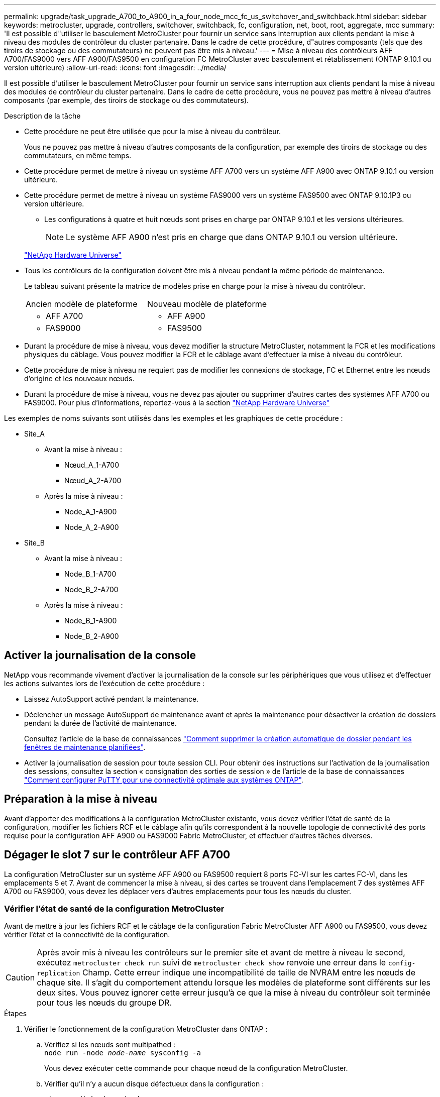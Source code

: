 ---
permalink: upgrade/task_upgrade_A700_to_A900_in_a_four_node_mcc_fc_us_switchover_and_switchback.html 
sidebar: sidebar 
keywords: metrocluster, upgrade, controllers, switchover, switchback, fc, configuration, net, boot, root, aggregate, mcc 
summary: 'Il est possible d"utiliser le basculement MetroCluster pour fournir un service sans interruption aux clients pendant la mise à niveau des modules de contrôleur du cluster partenaire. Dans le cadre de cette procédure, d"autres composants (tels que des tiroirs de stockage ou des commutateurs) ne peuvent pas être mis à niveau.' 
---
= Mise à niveau des contrôleurs AFF A700/FAS9000 vers AFF A900/FAS9500 en configuration FC MetroCluster avec basculement et rétablissement (ONTAP 9.10.1 ou version ultérieure)
:allow-uri-read: 
:icons: font
:imagesdir: ../media/


[role="lead"]
Il est possible d'utiliser le basculement MetroCluster pour fournir un service sans interruption aux clients pendant la mise à niveau des modules de contrôleur du cluster partenaire. Dans le cadre de cette procédure, vous ne pouvez pas mettre à niveau d'autres composants (par exemple, des tiroirs de stockage ou des commutateurs).

.Description de la tâche
* Cette procédure ne peut être utilisée que pour la mise à niveau du contrôleur.
+
Vous ne pouvez pas mettre à niveau d'autres composants de la configuration, par exemple des tiroirs de stockage ou des commutateurs, en même temps.

* Cette procédure permet de mettre à niveau un système AFF A700 vers un système AFF A900 avec ONTAP 9.10.1 ou version ultérieure.
* Cette procédure permet de mettre à niveau un système FAS9000 vers un système FAS9500 avec ONTAP 9.10.1P3 ou version ultérieure.
+
** Les configurations à quatre et huit nœuds sont prises en charge par ONTAP 9.10.1 et les versions ultérieures.
+

NOTE: Le système AFF A900 n'est pris en charge que dans ONTAP 9.10.1 ou version ultérieure.

+
https://hwu.netapp.com/["NetApp Hardware Universe"^]



* Tous les contrôleurs de la configuration doivent être mis à niveau pendant la même période de maintenance.
+
Le tableau suivant présente la matrice de modèles prise en charge pour la mise à niveau du contrôleur.

+
|===


| Ancien modèle de plateforme | Nouveau modèle de plateforme 


 a| 
** AFF A700

 a| 
** AFF A900




 a| 
** FAS9000

 a| 
** FAS9500


|===
* Durant la procédure de mise à niveau, vous devez modifier la structure MetroCluster, notamment la FCR et les modifications physiques du câblage. Vous pouvez modifier la FCR et le câblage avant d'effectuer la mise à niveau du contrôleur.
* Cette procédure de mise à niveau ne requiert pas de modifier les connexions de stockage, FC et Ethernet entre les nœuds d'origine et les nouveaux nœuds.
* Durant la procédure de mise à niveau, vous ne devez pas ajouter ou supprimer d'autres cartes des systèmes AFF A700 ou FAS9000. Pour plus d'informations, reportez-vous à la section https://hwu.netapp.com/["NetApp Hardware Universe"^]


Les exemples de noms suivants sont utilisés dans les exemples et les graphiques de cette procédure :

* Site_A
+
** Avant la mise à niveau :
+
*** Nœud_A_1-A700
*** Nœud_A_2-A700


** Après la mise à niveau :
+
*** Node_A_1-A900
*** Node_A_2-A900




* Site_B
+
** Avant la mise à niveau :
+
*** Node_B_1-A700
*** Node_B_2-A700


** Après la mise à niveau :
+
*** Node_B_1-A900
*** Node_B_2-A900








== Activer la journalisation de la console

NetApp vous recommande vivement d'activer la journalisation de la console sur les périphériques que vous utilisez et d'effectuer les actions suivantes lors de l'exécution de cette procédure :

* Laissez AutoSupport activé pendant la maintenance.
* Déclencher un message AutoSupport de maintenance avant et après la maintenance pour désactiver la création de dossiers pendant la durée de l'activité de maintenance.
+
Consultez l'article de la base de connaissances link:https://kb.netapp.com/Support_Bulletins/Customer_Bulletins/SU92["Comment supprimer la création automatique de dossier pendant les fenêtres de maintenance planifiées"^].

* Activer la journalisation de session pour toute session CLI. Pour obtenir des instructions sur l'activation de la journalisation des sessions, consultez la section « consignation des sorties de session » de l'article de la base de connaissances link:https://kb.netapp.com/on-prem/ontap/Ontap_OS/OS-KBs/How_to_configure_PuTTY_for_optimal_connectivity_to_ONTAP_systems["Comment configurer PuTTY pour une connectivité optimale aux systèmes ONTAP"^].




== Préparation à la mise à niveau

Avant d'apporter des modifications à la configuration MetroCluster existante, vous devez vérifier l'état de santé de la configuration, modifier les fichiers RCF et le câblage afin qu'ils correspondent à la nouvelle topologie de connectivité des ports requise pour la configuration AFF A900 ou FAS9000 Fabric MetroCluster, et effectuer d'autres tâches diverses.



== Dégager le slot 7 sur le contrôleur AFF A700

La configuration MetroCluster sur un système AFF A900 ou FAS9500 requiert 8 ports FC-VI sur les cartes FC-VI, dans les emplacements 5 et 7. Avant de commencer la mise à niveau, si des cartes se trouvent dans l'emplacement 7 des systèmes AFF A700 ou FAS9000, vous devez les déplacer vers d'autres emplacements pour tous les nœuds du cluster.



=== Vérifier l'état de santé de la configuration MetroCluster

Avant de mettre à jour les fichiers RCF et le câblage de la configuration Fabric MetroCluster AFF A900 ou FAS9500, vous devez vérifier l'état et la connectivité de la configuration.


CAUTION: Après avoir mis à niveau les contrôleurs sur le premier site et avant de mettre à niveau le second, exécutez  `metrocluster check run` suivi de  `metrocluster check show` renvoie une erreur dans le  `config-replication` Champ. Cette erreur indique une incompatibilité de taille de NVRAM entre les nœuds de chaque site. Il s'agit du comportement attendu lorsque les modèles de plateforme sont différents sur les deux sites. Vous pouvez ignorer cette erreur jusqu'à ce que la mise à niveau du contrôleur soit terminée pour tous les nœuds du groupe DR.

.Étapes
. Vérifier le fonctionnement de la configuration MetroCluster dans ONTAP :
+
.. Vérifiez si les nœuds sont multipathed : +
`node run -node _node-name_ sysconfig -a`
+
Vous devez exécuter cette commande pour chaque nœud de la configuration MetroCluster.

.. Vérifier qu'il n'y a aucun disque défectueux dans la configuration :
+
`storage disk show -broken`

+
Vous devez exécuter cette commande sur chaque nœud de la configuration MetroCluster.

.. Vérifiez si des alertes d'intégrité sont émises :
+
`system health alert show`

+
Vous devez exécuter cette commande sur chaque cluster.

.. Vérifier les licences sur les clusters :
+
`system license show`

+
Vous devez exécuter cette commande sur chaque cluster.

.. Vérifiez les périphériques connectés aux nœuds :
+
`network device-discovery show`

+
Vous devez exécuter cette commande sur chaque cluster.

.. Vérifiez que le fuseau horaire et l'heure sont correctement définis sur les deux sites :
+
`cluster date show`

+
Vous devez exécuter cette commande sur chaque cluster. Vous pouvez utiliser le `cluster date` commandes permettant de configurer le fuseau horaire et le fuseau horaire.



. Vérifier la présence d'alertes d'intégrité sur les commutateurs (le cas échéant) :
+
`storage switch show`

+
Vous devez exécuter cette commande sur chaque cluster.

. Vérifier le mode opérationnel de la configuration MetroCluster et effectuer un contrôle MetroCluster.
+
.. Vérifier la configuration MetroCluster et que le mode opérationnel est normal :
+
`metrocluster show`

.. Vérifiez que tous les nœuds attendus s'affichent :
+
`metrocluster node show`

.. Exécutez la commande suivante :
+
`metrocluster check run`

.. Afficher les résultats de la vérification MetroCluster :
+
`metrocluster check show`



. Vérifiez le câblage MetroCluster à l'aide de l'outil Config Advisor.
+
.. Téléchargez et exécutez Config Advisor.
+
https://mysupport.netapp.com/site/tools/tool-eula/activeiq-configadvisor["Téléchargement NetApp : Config Advisor"^]

.. Une fois Config Advisor exécuté, vérifiez les résultats de l'outil et suivez les recommandations fournies dans la sortie pour résoudre tous les problèmes détectés.






=== Mettre à jour les fichiers RCF de commutateur de structure

La structure MetroCluster AFF A900 ou FAS9500 exige deux adaptateurs FC-VI à quatre ports par nœud contre un seul adaptateur FC-VI à quatre ports requis par un système AFF A700. Avant de commencer la mise à niveau du contrôleur vers le contrôleur AFF A900 ou FAS9500, vous devez modifier les fichiers RCF de commutateur de structure pour prendre en charge la topologie de connexion AFF A900 ou FAS9500.

. À partir du https://mysupport.netapp.com/site/products/all/details/metrocluster-rcf/downloads-tab["Page de téléchargement du fichier RCF MetroCluster"^], Téléchargez le fichier RCF approprié pour un MetroCluster de structure AFF A900 ou FAS9500 et le modèle de switch utilisé avec la configuration AFF A700 ou FAS9000.
. [[Update-RCF]]mettre à jour le fichier RCF sur les commutateurs de la structure A, commutateur A1 et commutateur B1 en suivant les étapes de la link:../disaster-recovery/task_cfg_switches_mcfc.html["Configuration des commutateurs FC"].
+

NOTE: La mise à jour du fichier RCF pour prendre en charge la configuration AFF A900 ou FAS9500 Fabric MetroCluster n'affecte pas le port ni les connexions utilisés pour la configuration AFF A700 ou FAS9000 Fabric MetroCluster.

. Après la mise à jour des fichiers RCF sur les commutateurs de la structure A, toutes les connexions FC-VI et de stockage doivent être mises en ligne. Vérifier les connexions FC-VI :
+
`metrocluster interconnect mirror show`

+
.. Vérifiez que les disques des sites locaux et distants sont répertoriés dans le `sysconfig` sortie.


. [[revérifier-Healthy]]vous devez vérifier que MetroCluster est en état de santé après la mise à jour du fichier RCF pour les commutateurs de la structure A.
+
.. Vérifier les connexions du cluster en métro :
`metrocluster interconnect mirror show`
.. Exécuter la vérification MetroCluster :
`metrocluster check run`
.. Consultez les résultats de l'exécution MetroCluster une fois l'exécution terminée :
`metrocluster check show`


. Mettre à jour les commutateurs de la structure B (commutateurs 2 et 4) en répétant <<Update-RCF,Étape 2>> à <<verify-healthy,Étape 5>>.




=== Vérifiez l'état de santé de la configuration MetroCluster après la mise à jour du fichier RCF

Vous devez vérifier l'état et la connectivité de la configuration MetroCluster avant d'effectuer la mise à niveau.

.Étapes
. Vérifier le fonctionnement de la configuration MetroCluster dans ONTAP :
+
.. Vérifiez si les nœuds sont multipathed : +
`node run -node _node-name_ sysconfig -a`
+
Vous devez exécuter cette commande pour chaque nœud de la configuration MetroCluster.

.. Vérifier qu'il n'y a aucun disque défectueux dans la configuration :
+
`storage disk show -broken`

+
Vous devez exécuter cette commande sur chaque nœud de la configuration MetroCluster.

.. Vérifiez si des alertes d'intégrité sont émises :
+
`system health alert show`

+
Vous devez exécuter cette commande sur chaque cluster.

.. Vérifier les licences sur les clusters :
+
`system license show`

+
Vous devez exécuter cette commande sur chaque cluster.

.. Vérifiez les périphériques connectés aux nœuds :
+
`network device-discovery show`

+
Vous devez exécuter cette commande sur chaque cluster.

.. Vérifiez que le fuseau horaire et l'heure sont correctement définis sur les deux sites :
+
`cluster date show`

+
Vous devez exécuter cette commande sur chaque cluster. Vous pouvez utiliser le `cluster date` commandes permettant de configurer le fuseau horaire et le fuseau horaire.



. Vérifier la présence d'alertes d'intégrité sur les commutateurs (le cas échéant) :
+
`storage switch show`

+
Vous devez exécuter cette commande sur chaque cluster.

. Vérifier le mode opérationnel de la configuration MetroCluster et effectuer un contrôle MetroCluster.
+
.. Vérifier la configuration MetroCluster et que le mode opérationnel est normal :
+
`metrocluster show`

.. Vérifiez que tous les nœuds attendus s'affichent :
+
`metrocluster node show`

.. Exécutez la commande suivante :
+
`metrocluster check run`

.. Afficher les résultats de la vérification MetroCluster :
+
`metrocluster check show`



. Vérifiez le câblage MetroCluster à l'aide de l'outil Config Advisor.
+
.. Téléchargez et exécutez Config Advisor.
+
https://mysupport.netapp.com/site/tools/tool-eula/activeiq-configadvisor["Téléchargement NetApp : Config Advisor"^]

.. Une fois Config Advisor exécuté, vérifiez les résultats de l'outil et suivez les recommandations fournies dans la sortie pour résoudre tous les problèmes détectés.






=== Mappez les ports des nœuds AFF A700 ou FAS9000 sur les nœuds AFF A900 ou FAS9500

Durant le processus de mise à niveau du contrôleur, il faut uniquement modifier les connexions mentionnées dans cette procédure.

Si le connecteur 7 des contrôleurs AFF A700 ou FAS9000 est associé à une carte, vous devez la déplacer vers un autre emplacement avant de lancer la procédure de mise à niveau du contrôleur. Vous devez disposer d'un emplacement 7 disponible pour l'ajout du deuxième adaptateur FC-VI requis pour le fonctionnement de Fabric MetroCluster sur les contrôleurs AFF A900 ou FAS9500.



=== Recueillez les informations avant la mise à niveau

Avant de procéder à la mise à niveau, vous devez recueillir des informations pour chacun des anciens nœuds et, si nécessaire, ajuster les domaines de diffusion réseau, supprimer les VLAN et les groupes d'interface et collecter des informations de chiffrement.

.Description de la tâche
Cette tâche s'effectue sur la configuration FC MetroCluster existante.

.Étapes
. Collectez les ID système du nœud de configuration MetroCluster :
+
`metrocluster node show -fields node-systemid,dr-partner-systemid`

+
Au cours de la procédure de mise à niveau, vous remplacerez ces anciens ID système par les ID système des modules de contrôleur.

+
Dans cet exemple de configuration FC MetroCluster à quatre nœuds, les anciens ID système suivants sont récupérés :

+
** Node_A_1-A700 : 537037649
** Node_A_2-A700 : 537407030
** Node_B_1-A700 : 0537407114
** Node_B_2-A700 : 537035354


+
[listing]
----
Cluster_A::*> metrocluster node show -fields node-systemid,ha-partner-systemid,dr-partner-systemid,dr-auxiliary-systemid
dr-group-id cluster    node           node-systemid ha-partner-systemid dr-partner-systemid dr-auxiliary-systemid
----------- ------------------------- ------------- ------------------- ------------------- ---------------------
1           Cluster_A  nodeA_1-A700   537407114     537035354           537411005           537410611
1           Cluster_A  nodeA_2-A700   537035354     537407114           537410611           537411005
1           Cluster_B  nodeB_1-A700   537410611     537411005           537035354           537407114
1           Cluster_B  nodeB_2-A700   537411005

4 entries were displayed.
----
. Collecte des informations relatives aux ports et aux LIF pour chaque ancien nœud.
+
Vous devez collecter les valeurs de sortie des commandes suivantes pour chaque nœud :

+
** `network interface show -role cluster,node-mgmt`
** `network port show -node _node-name_ -type physical`
** `network port vlan show -node _node-name_`
** `network port ifgrp show -node _node_name_ -instance`
** `network port broadcast-domain show`
** `network port reachability show -detail`
** `network ipspace show`
** `volume show`
** `storage aggregate show`
** `system node run -node _node-name_ sysconfig -a`


. Si les nœuds MetroCluster se trouvent dans une configuration SAN, collectez les informations pertinentes.
+
Vous devez collecter le résultat des commandes suivantes :

+
** `fcp adapter show -instance`
** `fcp interface show -instance`
** `iscsi interface show`
** `ucadmin show`


. Si le volume racine est chiffré, collectez et enregistrez la phrase secrète utilisée pour le gestionnaire de clés :
+
`security key-manager backup show`

. Si les nœuds MetroCluster utilisent le chiffrement pour des volumes ou des agrégats, copiez les informations concernant les clés et les clés de phrase secrète.
+
Pour plus d'informations, reportez-vous à la section https://docs.netapp.com/us-en/ontap/encryption-at-rest/backup-key-management-information-manual-task.html["Sauvegarde manuelle des informations de gestion intégrée des clés"^].

+
.. Si le gestionnaire de clés intégré est configuré :
+
`security key-manager onboard show-backup`

+
Vous aurez besoin de la phrase de passe plus tard dans la procédure de mise à niveau.

.. Si le protocole KMIP (Enterprise Key Management) est configuré, exécutez les commandes suivantes :
+
`security key-manager external show -instance`

+
`security key-manager key query`







=== Supprimez la configuration existante du logiciel disjoncteur d'attache ou tout autre logiciel de surveillance

Si la configuration existante est contrôlée avec la configuration MetroCluster Tiebreaker ou d'autres applications tierces (telles que ClusterLion) capables d'effectuer un basculement, vous devez supprimer la configuration MetroCluster du logiciel disjoncteur d'attache ou d'autres logiciels avant la transition.

.Étapes
. Supprimer la configuration MetroCluster existante du logiciel disjoncteur d'attache
+
link:../tiebreaker/concept_configuring_the_tiebreaker_software.html#remove-metrocluster-configurations["Suppression des configurations MetroCluster"]

. Supprimez la configuration MetroCluster existante de toute application tierce pouvant effectuer le basculement.
+
Reportez-vous à la documentation de l'application.





=== Envoyer un message AutoSupport personnalisé avant la maintenance

Avant d'effectuer la maintenance, vous devez envoyer un message AutoSupport pour informer le support technique de NetApp que la maintenance est en cours. Informer le support technique que la maintenance est en cours empêche l'ouverture d'un dossier en supposant une interruption de l'activité.

.Description de la tâche
Cette tâche doit être effectuée sur chaque site MetroCluster.

.Étapes
. Pour éviter la génération automatique de dossiers de demande de support, envoyez un message AutoSupport pour indiquer que la maintenance est en cours.
+
.. Exécutez la commande suivante :
+
`system node autosupport invoke -node * -type all -message MAINT=__maintenance-window-in-hours__`

+
`maintenance-window-in-hours` spécifie la durée de la fenêtre de maintenance, avec un maximum de 72 heures. Si la maintenance est terminée avant le temps écoulé, vous pouvez appeler un message AutoSupport indiquant la fin de la période de maintenance :

+
`system node autosupport invoke -node * -type all -message MAINT=end`

.. Répétez la commande sur le cluster partenaire.






== Basculer la configuration MetroCluster

Vous devez basculer la configuration vers site_A afin de pouvoir mettre à niveau les plateformes du site_B.

.Description de la tâche
Cette tâche doit être effectuée sur site_A.

Une fois cette tâche effectuée, site_A est actif et transmet les données aux deux sites. Site_B est inactif et prêt à commencer le processus de mise à niveau, comme indiqué dans l'illustration suivante. (Cette illustration s'applique également à la mise à niveau d'un système FAS9000 vers un contrôleur FAS9500.)

image::../media/mcc_upgrade_cluster_a_in_switchover_A900.png[Site_B inactif et prêt à être mis à niveau]

.Étapes
. Basculer la configuration MetroCluster sur site_A afin de mettre à niveau les nœuds site_B :
+
.. Exécutez la commande suivante sur site_A :
+
`metrocluster switchover -controller-replacement true`

+
L'opération peut prendre plusieurs minutes.

.. Surveiller le fonctionnement du basculement :
+
`metrocluster operation show`

.. Une fois l'opération terminée, vérifiez que les nœuds sont en état de basculement :
+
`metrocluster show`

.. Vérifier l'état des nœuds MetroCluster :
+
`metrocluster node show`



. Corriger les agrégats de données.
+
.. Réparation des agrégats de données :
+
`metrocluster heal data-aggregates`

.. Vérifiez que l'opération de correction est terminée en exécutant le `metrocluster operation show` commande sur le cluster sain :
+
[listing]
----

cluster_A::> metrocluster operation show
  Operation: heal-aggregates
      State: successful
 Start Time: 7/29/2020 20:54:41
   End Time: 7/29/2020 20:54:42
     Errors: -
----


. Corriger les agrégats racine.
+
.. Réparation des agrégats de données :
+
`metrocluster heal root-aggregates`

.. Vérifiez que l'opération de correction est terminée en exécutant le `metrocluster operation show` commande sur le cluster sain :
+
[listing]
----

cluster_A::> metrocluster operation show
  Operation: heal-root-aggregates
      State: successful
 Start Time: 7/29/2020 20:58:41
   End Time: 7/29/2020 20:59:42
     Errors: -
----






== Retirez le module de contrôleur AFF A700 ou FAS9000 et le système NVS sur site_B

Vous devez supprimer les anciens contrôleurs de la configuration.

Cette tâche est effectuée sur site_B.

.Avant de commencer
Si vous n'êtes pas déjà mis à la terre, mettez-vous à la terre correctement.

.Étapes
. Se connecter à la console série des anciens contrôleurs (node_B_1-700 et node_B_2-700) au site_B et vérifier qu'il affiche le `LOADER` à l'invite.
. Rassemblez les valeurs de bootarg à partir des deux nœuds sur site_B : `printenv`
. Mettez le châssis hors tension au niveau du site_B.




== Retirez le module de contrôleur et NVS des deux nœuds du site_B.



=== Retirez le module de contrôleur AFF A700 ou FAS9000

Suivre la procédure suivante pour retirer le module de contrôleur AFF A700 ou FAS9000.

.Étapes
. Détachez le câble de la console, le cas échéant, et le câble de gestion du module de contrôleur avant de retirer le module de contrôleur.
. Déverrouiller et retirer le module de contrôleur du châssis.
+
.. Faites glisser le bouton orange sur la poignée de came vers le bas jusqu'à ce qu'il se déverrouille.
+
image:../media/drw_9500_remove_PCM.png["contrôleur"]

+
|===


| image:../media/number1.png["Numéro 1"] | Bouton de déverrouillage de la poignée de came 


| image:../media/number2.png["Numéro 2"] | Poignée de came 
|===
.. Faites pivoter la poignée de came de façon à ce qu'elle désengage complètement le module de contrôleur du châssis, puis faites glisser le module de contrôleur hors du châssis. Assurez-vous de prendre en charge la partie inférieure du module de contrôleur lorsque vous le faites glisser hors du châssis.






=== Retirez le module NVS AFF A700 ou FAS9000

Utilisez la procédure suivante pour retirer le module NVS AFF A700 ou FAS9000.


NOTE: Le module NVS AFF A700 ou FAS9000 est situé dans l'emplacement 6 et double la hauteur par rapport aux autres modules du système.

. Déverrouillez et retirez le NVS du logement 6.
+
.. Appuyer sur le bouton à came numéroté et numéroté. Le bouton de came s'éloigne du châssis.
.. Faites pivoter le loquet de came vers le bas jusqu'à ce qu'il soit en position horizontale. Le NVS se désengage du châssis et se déplace de quelques pouces.
.. Retirez le NVS du châssis en tirant sur les languettes de traction situées sur les côtés de la face du module.
+
image:../media/drw_a900_move-remove_NVRAM_module.png["Module NVS"]

+
|===


| image:../media/number1.png["Numéro 1"] | Loquet de came d'E/S numéroté et numéroté 


| image:../media/number2.png["Numéro 2"] | Loquet d'E/S complètement déverrouillé 
|===




[NOTE]
====
* Ne transférez pas les modules d'extension utilisés comme périphériques de vidage de mémoire sur le module de stockage non volatile AFF A700 dans le logement 6 vers le module NVS AFF A900. Ne transférez aucune pièce du contrôleur AFF A700 et des modules NVS vers le module de contrôleur AFF A900.
* Pour les mises à niveau du FAS9000 vers le système FAS9500, vous devez uniquement transférer les modules Flash cache sur le module NVS FAS9000 vers le module NVS FAS9500. Ne transférez aucune autre pièce du contrôleur FAS9000 et des modules NVS vers le module de contrôleur FAS9500.


====


== Installez le AFF A900 ou FAS9500 NVS et le module de contrôleur

Vous devez installer les NVS et le module de contrôleur AFF A900 ou FAS9500 à partir du kit de mise à niveau sur les deux nœuds du site_B. Ne déplacez pas le dispositif de coredump du module NVS AFF A700 ou FAS9000 vers le module NVS AFF A900 ou FAS9500.

.Avant de commencer
Si vous n'êtes pas déjà mis à la terre, mettez-vous à la terre correctement.



=== Installez les NVS AFF A900 ou FAS9500

Utilisez la procédure suivante pour installer les NVS AFF A900 ou FAS9500 dans le logement 6 des deux nœuds du site_B.

.Étapes
. Alignez le système NVS sur les bords de l'ouverture du châssis dans le logement 6.
. Faites glisser doucement le système NVS dans le logement jusqu'à ce que le loquet de came d'E/S numéroté et numéroté commence à s'engager avec la goupille de came d'E/S, puis poussez le loquet de came d'E/S jusqu'à ce qu'il s'enclenche pour verrouiller le système NVS en place.
+
image:../media/drw_a900_move-remove_NVRAM_module.png["Module NVS"]

+
|===


| image:../media/number1.png["Numéro 1"] | Loquet de came d'E/S numéroté et numéroté 


| image:../media/number2.png["Numéro 2"] | Loquet d'E/S complètement déverrouillé 
|===




=== Installez le module de contrôleur AFF A900 ou FAS9500

Utilisez la procédure suivante pour installer le module de contrôleur AFF A900 ou FAS9500.

.Étapes
. Alignez l'extrémité du module de contrôleur avec l'ouverture du châssis, puis poussez doucement le module de contrôleur à mi-course dans le système.
. Poussez fermement le module de contrôleur dans le châssis jusqu'à ce qu'il rencontre le fond de panier central et qu'il soit bien en place. Le loquet de verrouillage s'élève lorsque le module de contrôleur est bien en place.
+

CAUTION: Ne forcez pas trop lorsque vous faites glisser le module de contrôleur dans le châssis pour éviter d'endommager les connecteurs.

. Reliez les ports de gestion et de console au module de contrôleur.
+
image:../media/drw_9500_remove_PCM.png["contrôleur"]

+
|===


| image:../media/number1.png["Numéro 1"] | Bouton de déverrouillage de la poignée de came 


| image:../media/number2.png["Numéro 2"] | Poignée de came 
|===
. Installez la seconde carte X91129A dans le logement 7 de chaque nœud.
+
.. Connectez les ports FC-VI du connecteur 7 aux commutateurs. Reportez-vous à la link:../install-fc/index.html["Installation et configuration en attachement au fabric"] Documentation et accédez à la configuration requise pour la connexion MetroCluster de la structure AFF A900 ou FAS9500 pour le type de commutateur de votre environnement.


. Mettez le châssis SOUS tension et connectez-vous à la console série.
. Après l'initialisation du BIOS, si le nœud commence à AUTOBOOT, interrompez l'AUTOBOOT en appuyant sur Control-C.
. Après avoir interrompu l'AUTOBOOT, les nœuds s'arrêtent à l'invite DU CHARGEUR. Si vous n'interrompez pas AUTOBOOT à temps et que le nœud 1 commence le démarrage, attendez que l'invite appuyez sur Control-C pour accéder au menu de démarrage. Une fois le nœud arrêté au menu de démarrage, utilisez l'option 8 pour redémarrer le nœud et interrompre l'AUTOBOOT pendant le redémarrage.
. Au `LOADER` à l'invite, définissez les variables d'environnement par défaut : `set-defaults`
. Enregistrez les paramètres des variables d'environnement par défaut : `saveenv`




=== NetBoot les nœuds sur site_B

Après avoir remplacé le module de contrôleur AFF A900 ou FAS9500 par un système NVS, vous devez netboot les nœuds AFF A900 ou FAS9500 et installer la même version et le même niveau de patch de ONTAP qui s'exécute sur le cluster. Terme utilisé `netboot` Signifie que vous démarrez à partir d'une image ONTAP stockée sur un serveur distant. Lors de la préparation `netboot`, Vous devez ajouter une copie de l'image de démarrage ONTAP 9 sur un serveur Web auquel le système peut accéder.

Il n'est pas possible de vérifier la version de ONTAP installée sur le support de démarrage d'un module de contrôleur AFF A900 ou FAS9500, sauf s'il est installé dans un châssis et sous tension. La version ONTAP du support de démarrage AFF A900 ou FAS9500 doit être identique à la version de ONTAP exécutée sur un système AFF A700 ou FAS9000 à mettre à niveau. Les images de démarrage primaire et de sauvegarde doivent correspondre. Vous pouvez configurer les images en exécutant un `netboot` suivi de `wipeconfig` commande dans le menu de démarrage. Si le module de contrôleur était auparavant utilisé dans un autre cluster, le `wipeconfig` commande efface toute configuration résiduelle sur le support d'amorçage.

.Avant de commencer
* Vérifiez que vous pouvez accéder à un serveur HTTP avec le système.
* Vous devez télécharger les fichiers système nécessaires pour votre système et la version correcte de ONTAP à partir du link:https://mysupport.netapp.com/site/["Support NetApp"^] le site. A propos de cette tâche vous devez `netboot` Les nouveaux contrôleurs si la version de ONTAP installée n'est pas identique à celle installée sur les contrôleurs d'origine. Après avoir installé chaque nouveau contrôleur, vous démarrez le système à partir de l'image ONTAP 9 stockée sur le serveur Web. Vous pouvez ensuite télécharger les fichiers corrects sur le périphérique de démarrage pour les démarrages suivants du système.


.Étapes
. L'accès link:https://mysupport.netapp.com/site/["Support NetApp"^] pour télécharger les fichiers requis pour effectuer un démarrage sur le réseau système utilisé pour effectuer le démarrage sur le réseau du système.
. [[step2-download-Software]]Télécharger le logiciel ONTAP approprié depuis la section de téléchargement de logiciels du site de support NetApp et stocker le `<ontap_version>_image.tgz` fichier dans un répertoire accessible sur le web.
. Accédez au répertoire accessible sur le Web et vérifiez que les fichiers dont vous avez besoin sont disponibles. Votre liste de répertoires devrait contenir `<ontap_version>_image.tgz`.
. Configurer le `netboot` connexion en choisissant l'une des actions suivantes. Remarque : vous devez utiliser le port de gestion et l'adresse IP comme `netboot` connexion. N'utilisez pas d'IP de la LIF de données et ne subit aucune panne pendant l'exécution de la mise à niveau.
+
|===


| Si le protocole DHCP (Dynamic Host Configuration Protocol) est... | Alors... 


| Exécution | Configurez la connexion automatiquement à l'aide de la commande suivante à l'invite de l'environnement d'initialisation :
`ifconfig e0M -auto` 


| Non en cours d'exécution | Configurez manuellement la connexion à l'aide de la commande suivante à l'invite de l'environnement d'initialisation :
`ifconfig e0M -addr=<filer_addr> -mask=<netmask> -gw=<gateway> - dns=<dns_addr> domain=<dns_domain>`

`<filer_addr>` Est l'adresse IP du système de stockage.
`<netmask>` est le masque de réseau du système de stockage.
`<gateway>` est la passerelle du système de stockage.
`<dns_addr>` Est l'adresse IP d'un serveur de noms sur votre réseau. Ce paramètre est facultatif.
`<dns_domain>` Est le nom de domaine DNS (Domain Name Service). Ce paramètre est facultatif. REMARQUE : d'autres paramètres peuvent être nécessaires pour votre interface. Entrez help ifconfig à l'invite du micrologiciel pour plus de détails. 
|===
. Optimisation `netboot` sur le nœud 1 :
`netboot http://<web_server_ip/path_to_web_accessible_directory>/netboot/kernel`Le `<path_to_the_web-accessible_directory>` vous devez indiquer où vous avez téléchargé le `<ontap_version>_image.tgz` dans <<step2-download-software,Étape 2>>.
+

NOTE: N'interrompez pas l'amorçage.

. Attendez que le nœud 1 s'exécute sur le module de contrôleur AFF A900 ou FAS9500 pour démarrer et afficher les options du menu de démarrage comme illustré ci-dessous :
+
[listing]
----
Please choose one of the following:

(1)  Normal Boot.
(2)  Boot without /etc/rc.
(3)  Change password.
(4)  Clean configuration and initialize all disks.
(5)  Maintenance mode boot.
(6)  Update flash from backup config.
(7)  Install new software first.
(8)  Reboot node.
(9)  Configure Advanced Drive Partitioning.
(10) Set Onboard Key Manager recovery secrets.
(11) Configure node for external key management.
Selection (1-11)?
----
. Dans le menu de démarrage, sélectionnez option `(7) Install new software first`. Cette option de menu permet de télécharger et d'installer la nouvelle image ONTAP sur le périphérique d'amorçage.
+

NOTE: Ne tenez pas compte du message suivant : `This procedure is not supported for Non-Disruptive Upgrade on an HA pair.` Cette remarque s'applique aux mises à niveau logicielles ONTAP sans interruption et non aux mises à niveau du contrôleur. Utilisez toujours netboot pour mettre à jour le nouveau nœud vers l'image souhaitée. Si vous utilisez une autre méthode pour installer l'image sur le nouveau contrôleur, il est possible que la mauvaise image soit installée. Ce problème s'applique à toutes les versions de ONTAP.

. Si vous êtes invité à poursuivre la procédure, entrez `y`, Et lorsque vous êtes invité à saisir l'URL du pack :
+
`\http://<web_server_ip/path_to_web-accessible_directory>/<ontap_version>_image.tgz`

. Procédez comme suit pour redémarrer le module de contrôleur :
+
.. Entrez `n` pour ignorer la récupération de sauvegarde lorsque l'invite suivante s'affiche :
`Do you want to restore the backup configuration now? {y|n}`
.. Entrez `y` pour redémarrer lorsque vous voyez l'invite suivante :
`The node must be rebooted to start using the newly installed software. Do you want to reboot now? {y|n}`
+
Le module de contrôleur redémarre mais s'arrête au menu d'amorçage car le périphérique d'amorçage a été reformaté et les données de configuration doivent être restaurées.



. À l'invite, exécutez le `wipeconfig` pour effacer toute configuration précédente sur le support de démarrage :
+
.. Lorsque vous voyez le message ci-dessous, répondez `yes`:
`This will delete critical system configuration, including cluster membership.
Warning: do not run this option on a HA node that has been taken over.
Are you sure you want to continue?:`
.. Le nœud redémarre pour terminer le `wipeconfig` puis s'arrête au menu de démarrage.


. Sélectionnez option `5` pour passer en mode maintenance à partir du menu de démarrage. Réponse `yes` sur les invites jusqu'à ce que le nœud s'arrête en mode maintenance et à l'invite de commande `*>`.




=== Restaurez la configuration HBA

En fonction de la présence et de la configuration des cartes HBA dans le module de contrôleur, vous devez les configurer correctement pour l'utilisation de votre site.

.Étapes
. En mode Maintenance, configurez les paramètres de tous les HBA du système :
+
.. Vérifiez les paramètres actuels des ports : `ucadmin show`
.. Mettez à jour les paramètres de port selon vos besoins.


+
|===


| Si vous disposez de ce type de HBA et du mode souhaité... | Utilisez cette commande... 


 a| 
FC CNA
 a| 
`ucadmin modify -m fc -t initiator _adapter-name_`



 a| 
Ethernet CNA
 a| 
`ucadmin modify -mode cna _adapter-name_`



 a| 
Cible FC
 a| 
`fcadmin config -t target _adapter-name_`



 a| 
Initiateur FC
 a| 
`fcadmin config -t initiator _adapter-name_`

|===




=== Définissez l'état de haute disponibilité sur les nouveaux contrôleurs et châssis

Vous devez vérifier l'état haute disponibilité des contrôleurs et du châssis, et mettre à jour si nécessaire l'état en fonction de la configuration du système.

.Étapes
. En mode Maintenance, afficher l'état HA du module de contrôleur et du châssis :
+
`ha-config show`

+
L'état HA pour tous les composants doit être mcc.

. Si l'état système affiché du contrôleur ou du châssis n'est pas correct, définissez l'état HA :
+
`ha-config modify controller mcc`

+
`ha-config modify chassis mcc`

. Arrêter le nœud : `halt`Le nœud doit s'arrêter au niveau du `LOADER>` à l'invite.
. Sur chaque nœud, vérifiez la date, l'heure et le fuseau horaire du système : `Show date`
. Si nécessaire, définissez la date en heure UTC ou GMT (GMT) : `set date <mm/dd/yyyy>`
. Vérifiez l'heure à l'aide de la commande suivante à l'invite de l'environnement d'amorçage : `show time`
. Si nécessaire, définissez l'heure en UTC ou GMT : `set time <hh:mm:ss>`
. Enregistrer les paramètres : `saveenv`
. Collecter les variables d'environnement : `printenv`
. Redémarrez le nœud en mode maintenance pour que les modifications de configuration prennent effet :
`boot_ontap maint`
. Vérifiez que les modifications que vous avez effectuées sont efficaces et ucadmin affiche les ports d'initiateur FC en ligne.
+
|===


| Si vous avez ce type de HBA… | Utilisez cette commande… 


 a| 
CNA
 a| 
`ucadmin show`



 a| 
FC
 a| 
`fcadmin show`

|===
. Vérifiez le mode ha-config : `ha-config show`
+
.. Vérifiez que vous disposez du résultat suivant :
+
[listing]
----
*> ha-config show
Chassis HA configuration: mcc
Controller HA configuration: mcc
----






=== Définissez l'état de haute disponibilité sur les nouveaux contrôleurs et châssis

Vous devez vérifier l'état haute disponibilité des contrôleurs et du châssis, et mettre à jour si nécessaire l'état en fonction de la configuration du système.

.Étapes
. En mode Maintenance, afficher l'état HA du module de contrôleur et du châssis :
+
`ha-config show`

+
L'état HA pour tous les composants doit être mcc.

+
|===


| Si la configuration MetroCluster a... | L'état de la HA doit être... 


 a| 
Deux nœuds
 a| 
mcc-2n



 a| 
Quatre ou huit nœuds
 a| 
mcc

|===
. Si l'état du système affiché du contrôleur n'est pas correct, définissez l'état HA pour le module de contrôleur et le châssis :
+
|===


| Si la configuration MetroCluster a... | Lancer ces commandes... 


 a| 
*Deux nœuds*
 a| 
`ha-config modify controller mcc-2n`

`ha-config modify chassis mcc-2n`



 a| 
*Quatre ou huit noeuds*
 a| 
`ha-config modify controller mcc`

`ha-config modify chassis mcc`

|===




=== Réallouer les disques racine de l'agrégat

Réaffectez les disques de l'agrégat racine au nouveau module de contrôleur, en utilisant les sysids réunis précédemment

.Description de la tâche
Cette tâche est effectuée en mode Maintenance.

Les anciens ID système ont été identifiés dans link:task_upgrade_controllers_in_a_four_node_fc_mcc_us_switchover_and_switchback_mcc_fc_4n_cu.html["Collecte des informations avant la mise à niveau"].

Les exemples de cette procédure utilisent des contrôleurs avec les ID système suivants :

|===


| Nœud | Ancien ID système | Nouvel ID système 


 a| 
Nœud_B_1
 a| 
4068741254
 a| 
1574774970

|===
.Étapes
. Reliez toutes les autres connexions aux nouveaux modules de contrôleur (FC-VI, stockage, interconnexion de cluster, etc.).
. Arrêtez le système et démarrez en mode maintenance à partir du `LOADER` invite :
+
`boot_ontap maint`

. Afficher les disques détenus par le nœud_B_1-A700 :
+
`disk show -a`

+
L'exemple de sortie montre l'ID système du nouveau module de contrôleur (1574774970). Cependant, les disques de l'agrégat racine appartiennent toujours à l'ancien ID système (4068741254). Dans cet exemple, les disques qui appartiennent aux autres nœuds de la configuration MetroCluster ne s'affichent pas.

+
[listing]
----
*> disk show -a
Local System ID: 1574774970

  DISK         OWNER                     POOL   SERIAL NUMBER    HOME                      DR HOME
------------   -------------             -----  -------------    -------------             -------------
...
rr18:9.126L44 node_B_1-A700(4068741254)   Pool1  PZHYN0MD         node_B_1-A700(4068741254)  node_B_1-A700(4068741254)
rr18:9.126L49 node_B_1-A700(4068741254)   Pool1  PPG3J5HA         node_B_1-A700(4068741254)  node_B_1-A700(4068741254)
rr18:8.126L21 node_B_1-A700(4068741254)   Pool1  PZHTDSZD         node_B_1-A700(4068741254)  node_B_1-A700(4068741254)
rr18:8.126L2  node_B_1-A700(4068741254)   Pool0  S0M1J2CF         node_B_1-A700(4068741254)  node_B_1-A700(4068741254)
rr18:8.126L3  node_B_1-A700(4068741254)   Pool0  S0M0CQM5         node_B_1-A700(4068741254)  node_B_1-A700(4068741254)
rr18:9.126L27 node_B_1-A700(4068741254)   Pool0  S0M1PSDW         node_B_1-A700(4068741254)  node_B_1-A700(4068741254)
...
----
. Réallouer les disques racine de l'agrégat sur les tiroirs disques vers le nouveau contrôleur :
+
`disk reassign -s _old-sysid_ -d _new-sysid_`

+
L'exemple suivant montre la réaffectation de disques :

+
[listing]
----
*> disk reassign -s 4068741254 -d 1574774970
Partner node must not be in Takeover mode during disk reassignment from maintenance mode.
Serious problems could result!!
Do not proceed with reassignment if the partner is in takeover mode. Abort reassignment (y/n)? n

After the node becomes operational, you must perform a takeover and giveback of the HA partner node to ensure disk reassignment is successful.
Do you want to continue (y/n)? Jul 14 19:23:49 [localhost:config.bridge.extra.port:error]: Both FC ports of FC-to-SAS bridge rtp-fc02-41-rr18:9.126L0 S/N [FB7500N107692] are attached to this controller.
y
Disk ownership will be updated on all disks previously belonging to Filer with sysid 4068741254.
Do you want to continue (y/n)? y
----
. Vérifier que tous les disques sont réaffectés comme prévu : `disk show`
+
[listing]
----
*> disk show
Local System ID: 1574774970

  DISK        OWNER                      POOL   SERIAL NUMBER   HOME                      DR HOME
------------  -------------              -----  -------------   -------------             -------------
rr18:8.126L18 node_B_1-A900(1574774970)   Pool1  PZHYN0MD        node_B_1-A900(1574774970)  node_B_1-A900(1574774970)
rr18:9.126L49 node_B_1-A900(1574774970)   Pool1  PPG3J5HA        node_B_1-A900(1574774970)  node_B_1-A900(1574774970)
rr18:8.126L21 node_B_1-A900(1574774970)   Pool1  PZHTDSZD        node_B_1-A900(1574774970)  node_B_1-A900(1574774970)
rr18:8.126L2  node_B_1-A900(1574774970)   Pool0  S0M1J2CF        node_B_1-A900(1574774970)  node_B_1-A900(1574774970)
rr18:9.126L29 node_B_1-A900(1574774970)   Pool0  S0M0CQM5        node_B_1-A900(1574774970)  node_B_1-A900(1574774970)
rr18:8.126L1  node_B_1-A900(1574774970)   Pool0  S0M1PSDW        node_B_1-A900(1574774970)  node_B_1-A900(1574774970)
*>
----
. Afficher le statut de l'agrégat : `aggr status`
+
[listing]
----
*> aggr status
           Aggr            State       Status           Options
aggr0_node_b_1-root    online      raid_dp, aggr    root, nosnap=on,
                           mirrored                     mirror_resync_priority=high(fixed)
                           fast zeroed
                           64-bit
----
. Répétez les étapes ci-dessus sur le nœud partenaire (node_B_2-A900).




=== Démarrer les nouveaux contrôleurs

Vous devez redémarrer les contrôleurs à partir du menu de démarrage pour mettre à jour l'image flash du contrôleur. Des étapes supplémentaires sont nécessaires si le chiffrement est configuré.

.Description de la tâche
Cette tâche doit être effectuée sur tous les nouveaux contrôleurs.

.Étapes
. Arrêter le nœud : `halt`
. Si le gestionnaire de clés externe est configuré, définissez les paramètres bootargs associés :
+
`setenv bootarg.kmip.init.ipaddr _ip-address_`

+
`setenv bootarg.kmip.init.netmask _netmask_`

+
`setenv bootarg.kmip.init.gateway _gateway-address_`

+
`setenv bootarg.kmip.init.interface _interface-id_`

. Afficher le menu de démarrage : `boot_ontap menu`
. Si le cryptage racine est utilisé, lancez la commande boot menu pour votre configuration de gestion des clés.
+
|===


| Si vous utilisez... | Sélectionnez cette option de menu de démarrage... 


 a| 
Gestion intégrée des clés
 a| 
Option 10 et suivez les invites pour fournir les entrées requises pour récupérer ou restaurer la configuration du gestionnaire de clés



 a| 
Gestion externe des clés
 a| 
Option 11 et suivez les invites pour fournir les entrées requises pour récupérer ou restaurer la configuration du gestionnaire de clés

|===
. Si AUTOBOOT est activé, interrompez l'AUTOBOOT en appuyant sur Control-C.
. Dans le menu de démarrage, exécutez l'option (6).
+

NOTE: Avec l'option 6, le nœud redémarre deux fois avant de terminer.

+
Répondez `y` aux invites de changement d'id système. Attendez les deuxième messages de redémarrage :

+
[listing]
----
Successfully restored env file from boot media...

Rebooting to load the restored env file...
----
. Vérifiez que le partenaire-sysid est correct : `printenv partner-sysid`
+
Si le partenaire-sysid n'est pas correct, définissez-le : `setenv partner-sysid _partner-sysID_`

. Si le cryptage racine est utilisé, relancez la commande de menu de démarrage pour votre configuration de gestion des clés.
+
|===


| Si vous utilisez... | Sélectionnez cette option de menu de démarrage... 


 a| 
Gestion intégrée des clés
 a| 
Option 10 et suivez les invites pour fournir les entrées requises pour récupérer ou restaurer la configuration du gestionnaire de clés



 a| 
Gestion externe des clés
 a| 
Option 11 et suivez les invites pour fournir les entrées requises pour récupérer ou restaurer la configuration du gestionnaire de clés

|===
+
Vous devrez peut-être émettre le `recover_xxxxxxxx_keymanager` commande à l'invite du menu de démarrage plusieurs fois jusqu'à ce que les nœuds démarrent entièrement.

. Démarrez les nœuds : `boot_ontap`
. Attendez que les nœuds remplacés démarrent.
+
Si l'un des nœuds est en mode basculement, exécutez un retour à l'aide du `storage failover giveback` commande.

. Vérifier que tous les ports se trouvent dans un broadcast domain :
+
.. Afficher les domaines de diffusion :
+
`network port broadcast-domain show`

.. Ajoutez n'importe quel port à un broadcast domain si nécessaire.
+
link:https://docs.netapp.com/us-en/ontap/networking/add_or_remove_ports_from_a_broadcast_domain97.html["Ajouter ou supprimer des ports d'un broadcast domain"^]

.. Ajoutez le port physique qui hébergera les LIFs intercluster sur le Broadcast domain correspondant.
.. Modifier les LIFs intercluster de façon à utiliser le nouveau port physique en tant que port de départ.
.. Une fois les LIFs intercluster configurées, vérifiez le statut des clusters et redéfinissez le peering de cluster si nécessaire.
+
Vous devrez peut-être reconfigurer le peering de cluster.

+
link:https://docs.netapp.com/us-en/ontap-metrocluster/install-fc/concept_configure_the_mcc_software_in_ontap.html#peering-the-clusters["Création d'une relation entre clusters"]

.. Recréez les VLAN et les groupes d'interfaces selon les besoins.
+
L'appartenance au VLAN et aux groupes d'interfaces peut être différente de celle de l'ancien nœud.

+
link:https://docs.netapp.com/us-en/ontap/networking/configure_vlans_over_physical_ports.html#create-a-vlan["Création d'un VLAN"^]

+
link:https://docs.netapp.com/us-en/ontap/networking/combine_physical_ports_to_create_interface_groups.html["Combinaison de ports physiques pour créer des groupes d'interfaces"^]



. Si le chiffrement est utilisé, restaurez les clés à l'aide de la commande correcte pour la configuration de la gestion des clés.
+
|===


| Si vous utilisez... | Utilisez cette commande... 


 a| 
Gestion intégrée des clés
 a| 
`security key-manager onboard sync`

Pour plus d'informations, voir link:https://docs.netapp.com/us-en/ontap/encryption-at-rest/restore-onboard-key-management-encryption-keys-task.html["Restauration des clés de chiffrement intégrées de gestion des clés"^].



 a| 
Gestion externe des clés
 a| 
`security key-manager external restore -vserver _SVM_ -node _node_ -key-server _host_name|IP_address:port_ -key-id key_id -key-tag key_tag _node-name_`

Pour plus d'informations, voir link:https://docs.netapp.com/us-en/ontap/encryption-at-rest/restore-external-encryption-keys-93-later-task.html["Restauration des clés de chiffrement externes de gestion des clés"^].

|===




=== Vérifier la configuration de LIF

Vérifiez que les LIF sont hébergées sur le nœud/port approprié avant le rétablissement. Les étapes suivantes doivent être effectuées

.Description de la tâche
Cette tâche s'effectue sur site_B, où les nœuds ont été démarrés avec des agrégats racine.

.Étapes
. Vérifiez que les LIF sont hébergées sur le nœud et les ports appropriés avant le rétablissement.
+
.. Changement au niveau de privilège avancé :
+
`set -privilege advanced`

.. Remplacez la configuration des ports pour assurer un placement LIF approprié :
+
`vserver config override -command "network interface modify" -vserver _vserver_name_ -home-port _active_port_after_upgrade_ -lif _lif_name_ -home-node _new_node_name_"`

+
Lors de la saisie du `network interface modify` dans la commande `vserver config override` vous ne pouvez pas utiliser la fonction de saisie semi-automatique de l'onglet. Vous pouvez créer le `network interface modify` à l'aide de la commande auto complete, puis placez-la dans le `vserver config override` commande.

.. Revenir au niveau de privilège admin : +
`set -privilege admin`


. Revert les interfaces sur leur home node :
+
`network interface revert * -vserver _vserver-name_`

+
Suivez cette étape sur tous les SVM, si nécessaire.





== Retournez la configuration MetroCluster

Une fois les nouveaux contrôleurs configurés, il suffit de revenir à la configuration MetroCluster pour rétablir le fonctionnement normal.

.Description de la tâche
Cette tâche vous permet d'effectuer le rétablissement et de rétablir le fonctionnement normal de la configuration MetroCluster. Les nœuds du site_A sont toujours en attente de mise à niveau, comme illustré ci-dessous. (Cette illustration s'applique également à la mise à niveau d'un système FAS9000 vers un contrôleur FAS9500).

image::../media/mcc_upgrade_cluster_a_switchback_A900.png[MetroCluster à quatre nœuds]

.Étapes
. Émettez le `metrocluster node show` Commande on site_B et vérifiez la sortie.
+
.. Vérifiez que les nouveaux nœuds sont correctement représentés.
.. Vérifiez que les nouveaux nœuds sont en attente de rétablissement.


. Rétablissement du cluster :
+
`metrocluster switchback`

. Vérifier la progression de l'opération de rétablissement :
+
`metrocluster show`

+
L'opération de rétablissement est toujours en cours lorsque la sortie s'affiche `waiting-for-switchback`:

+
[listing]
----
cluster_B::> metrocluster show
Cluster                   Entry Name          State
------------------------- ------------------- -----------
 Local: cluster_B         Configuration state configured
                          Mode                switchover
                          AUSO Failure Domain -
Remote: cluster_A         Configuration state configured
                          Mode                waiting-for-switchback
                          AUSO Failure Domain -
----
+
L'opération de rétablissement est terminée lorsque la sortie s'affiche `normal`:

+
[listing]
----
cluster_B::> metrocluster show
Cluster                   Entry Name          State
------------------------- ------------------- -----------
 Local: cluster_B         Configuration state configured
                          Mode                normal
                          AUSO Failure Domain -
Remote: cluster_A         Configuration state configured
                          Mode                normal
                          AUSO Failure Domain -
----
+
Si un rétablissement prend beaucoup de temps, vous pouvez vérifier l'état des lignes de base en cours en utilisant le `metrocluster config-replication resync-status show` commande. Cette commande est au niveau de privilège avancé.





== Vérifier l'état de santé de la configuration MetroCluster

Après la mise à niveau des modules de contrôleur, vous devez vérifier l'état de santé de la configuration MetroCluster.

.Description de la tâche
Cette tâche peut être effectuée sur n'importe quel nœud de la configuration MetroCluster.

.Étapes
. Vérifier le fonctionnement de la configuration MetroCluster :
+
.. Vérifier la configuration MetroCluster et que le mode opérationnel est normal :
+
`metrocluster show`

.. Effectuer une vérification MetroCluster :
+
`metrocluster check run`

.. Afficher les résultats de la vérification MetroCluster :
+
`metrocluster check show`

+
Après avoir exécuté le `metrocluster check run` et `metrocluster check show` commandes, une erreur similaire à l'exemple suivant peut s'afficher :

+
[listing]
----
Cluster_A:: node_A_1 (non-overridable veto): DR partner NVLog mirroring is not online. Make sure that the links between the two sites are healthy and properly configured.
----
+
Cette erreur se produit en raison d'une incompatibilité de contrôleur pendant le processus de mise à niveau. Vous pouvez ignorer l'erreur en toute sécurité et procéder à la mise à niveau des nœuds sur site_A.







== Mettre à niveau les nœuds du site_A

Vous devez répéter les tâches de mise à niveau sur site_A.

.Étape
. Répétez les étapes pour mettre à niveau les nœuds du site_A, en commençant par link:task_upgrade_controllers_in_a_four_node_fc_mcc_us_switchover_and_switchback_mcc_fc_4n_cu.html["Préparation à la mise à niveau"].
+
Lorsque vous effectuez les tâches, toutes les références aux sites et aux nœuds sont inversées. Par exemple, lorsque l'exemple est donné pour basculer du site_A, vous effectuez le basculement du site_B.





== Envoyez un message AutoSupport personnalisé après la maintenance

Une fois la mise à niveau terminée, envoyer un message AutoSupport indiquant la fin de la maintenance. La création automatique de dossier peut reprendre.

.Étape
. Pour reprendre la génération automatique de dossier de support, envoyez un message AutoSupport pour indiquer que la maintenance est terminée.
+
.. Exécutez la commande suivante :
+
`system node autosupport invoke -node * -type all -message MAINT=end`

.. Répétez la commande sur le cluster partenaire.






== Restaurez la surveillance du logiciel disjoncteur d'attache

Si le logiciel disjoncteur d'attache a déjà été configuré pour la surveillance de la configuration MetroCluster, vous pouvez restaurer la connexion ce dernier.

. Suivez les étapes décrites dans : link:../tiebreaker/concept_configuring_the_tiebreaker_software.html#add-metrocluster-configurations["Ajout des configurations MetroCluster"] dans la section _Installation et configuration du système de départage MetroCluster_.

